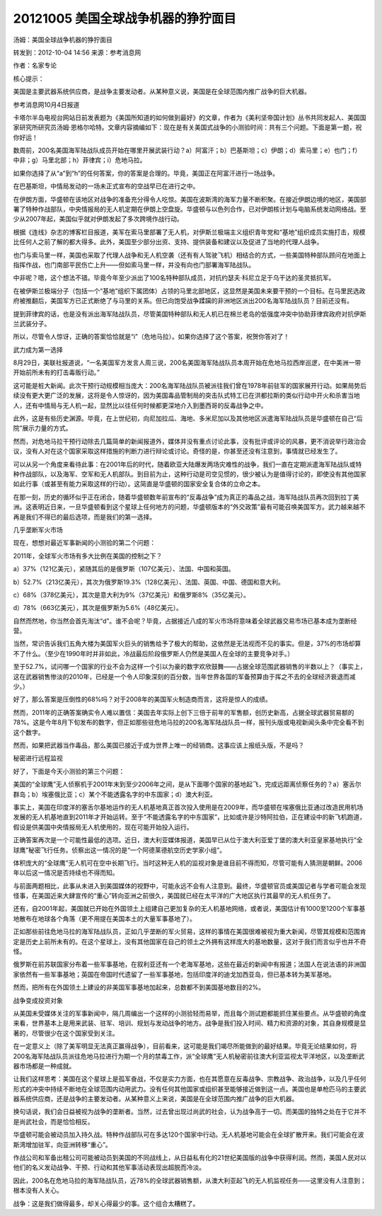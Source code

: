 20121005 美国全球战争机器的狰狞面目
===================================

汤姆：美国全球战争机器的狰狞面目

转发到：2012-10-04 14:56 来源：参考消息网

作者：名家专论

核心提示：

美国是主要武器系统供应商，是战争主要发动者。从某种意义说，美国是在全球范围内推广战争的巨大机器。

参考消息网10月4日报道

卡塔尔半岛电视台网站日前发表题为《美国所知道的如何做到最好》的文章，作者为《美利坚帝国计划》丛书共同发起人、美国国家研究所研究员汤姆·恩格尔哈特。文章内容摘编如下：现在是有关美国式战争的小测验时间：共有三个问题。下面是第一题，祝你好运！

数周前，200名美国海军陆战队成员开始在哪里开展武装行动？a）阿富汗；b）巴基斯坦；c）伊朗；d）索马里；e）也门；f）中非；g）马里北部；h）菲律宾；i）危地马拉。

如果你选择了从“a”到“h”的任何答案，你的答案是合理的。毕竟，美国正在阿富汗进行一场战争。

在巴基斯坦，中情局发动的一场未正式宣布的空战早已在进行之中。

在伊朗方面，华盛顿在该地区对战争的准备充分得令人吃惊。美国在波斯湾的海军力量不断积聚。在接近伊朗边境的地区，美国部署了特种作战部队，中央情报局的无人机定期在伊朗上空盘旋。华盛顿与以色列合作，已对伊朗核计划与电脑系统发动网络战。至少从2007年起，美国似乎就对伊朗发起了多次跨境作战行动。

根据《连线》杂志的博客栏目报道，美军在索马里部署了无人机，对伊斯兰极端主义组织青年党和“基地”组织成员实施打击，规模比任何人之前了解的都大得多。此外，美国至少部分出资、支持、提供装备和建议以及促进了当地的代理人战争。

也门与索马里一样，美国也采取了代理人战争和无人机空袭（还有有人驾驶飞机）相结合的方式，一些美国特种部队顾问在地面上指挥作战，也门南部平民伤亡上升——但如索马里一样，并没有向也门部署海军陆战队。

中非呢？嗯，这个想法不错。毕竟今年至少派出了100名特种部队成员，对抗约瑟夫·科尼立足于乌干达的圣灵抵抗军。

在被伊斯兰极端分子（包括一个“基地”组织下属团体）占领的马里北部地区，这显然是美国未来要干预的一个目标。在马里民选政府被推翻后，美国军方已正式断绝了与马里的关系。但已向饱受战争蹂躏的非洲地区派出200名海军陆战队员？目前还没有。

提到菲律宾的话，也是没有派出海军陆战队员，尽管美国特种部队和无人机已在棉兰老岛的低强度冲突中协助菲律宾政府对抗伊斯兰武装分子。

所以，尽管令人惊讶，正确的答案恰恰就是“i”（危地马拉）。如果你选择了这个答案，祝贺你答对了！

武力成为第一选择

8月29日，美联社报道说，“一名美国军方发言人周三说，200名美国海军陆战队员本周开始在危地马拉西岸巡逻，在中美洲一带开始前所未有的打击毒贩行动。”

这可能是桩大新闻。此次干预行动规模相当庞大：200名海军陆战队员被派往我们曾在1978年前驻军的国家展开行动。如果局势后续没有更大更广泛的发展，这将是令人惊讶的，因为美国毒品管制局的突击队式特工已在洪都拉斯的类似行动中开火和杀害当地人，还有中情局与无人机一起，显然比以往任何时候都更深地介入到墨西哥的反毒战争之中。

此外，这是有些历史渊源。毕竟，在上世纪初，向尼加拉瓜、海地、多米尼加以及其他地区派遣海军陆战队员是华盛顿在自己“后院”展示力量的方式。

然而，对危地马拉干预行动除去几篇简单的新闻报道外，媒体并没有重点讨论此事，没有批评或评论的风暴，更不消说举行政治会议，没有人对在这个国家采取这样措施的判断力进行辩论或讨论。奇怪的是，你甚至还没有注意到，事情就已经发生了。

可以从另一个角度来看待此事：在2001年后的时代，随着欧亚大陆爆发两场灾难性的战争，我们一直在定期派遣海军陆战队或特种作战部队，以及海军、空军和无人机部队。到目前为止，这种行动是司空见惯的，很少被认为是值得讨论的，即使没有其他国家如此行事（或甚至有能力采取这样的行动）。这简直是华盛顿的国家安全复合体的立命之本。

在那一刻，历史的循环似乎正在闭合，随着华盛顿数年前宣布的“反毒战争”成为真正的毒品之战，海军陆战队员再次回到拉丁美洲。这表明近日来，一旦华盛顿看到这个星球上任何地方的问题，华盛顿版本的“外交政策”最有可能召唤美国军方。武力越来越不再是我们不得已的最后选项，而是我们的第一选择。

几乎垄断军火市场

现在，想想对最近军事新闻的小测验的第二个问题：

2011年，全球军火市场有多大比例在美国的控制之下？

a）37%（121亿美元），紧随其后的是俄罗斯（107亿美元）、法国、中国和英国。

b）52.7%（213亿美元），其次为俄罗斯19.3%（128亿美元）、法国、英国、中国、德国和意大利。

c）68%（378亿美元），其次是意大利为9%（37亿美元）和俄罗斯8%（35亿美元）。

d）78%（663亿美元），其次是俄罗斯为5.6%（48亿美元）。

自然而然地，你当然会首先淘汰“d”。谁不会呢？毕竟，占据接近八成的军火市场将意味着全球武器交易市场已基本成为垄断经营。

当然，常识告诉我们五角大楼为美国军火巨头的销售给予了极大的帮助，这依然是无法视而不见的事实。但是，37%的市场却算不了什么。（至少在1990年时并非如此，冷战最后阶段俄罗斯人仍然是美国人在全球的主要竞争对手。）

至于52.7%，试问哪一个国家的行业不会为这样一个引以为豪的数字欢欣鼓舞——占据全球范围武器销售的半数以上？（事实上，这在武器销售惨淡的2010年，已经是一个令人印象深刻的百分数，当年世界各国的军备预算由于挥之不去的全球经济衰退而减少。）

好了，那么答案是压倒性的68%吗？对于2008年的美国军火制造商而言，这将是惊人的成绩。

然而，2011年的正确答案确实令人难以置信：美国去年实际上创下三倍于前年的军售额，创历史新高，占据全球武器贸易额的78%。这是今年8月下旬发布的数字，但正如那些驻危地马拉的200名海军陆战队员一样，报刊头版或电视新闻头条中完全看不到这个数字。

然而，如果把武器当作毒品，那么美国已接近于成为世界上唯一的经销商。这事应该上报纸头版，不是吗？

秘密进行远程监视

好了，下面是今天小测验的第三个问题：

美国的“全球鹰”无人侦察机于2001年末到至少2006年之间，是从下面哪个国家的基地起飞，完成远距离侦察任务的？a）塞舌尔群岛；b）埃塞俄比亚；c）某个不能透露名字的中东国家；d）澳大利亚。

事实上，美国在印度洋的塞舌尔基地运作的无人机基地真正首次投入使用是在2009年，而华盛顿在埃塞俄比亚通过改造民用机场发展的无人机基地直到2011年才开始运转。至于“不能透露名字的中东国家”，比如或许是沙特阿拉伯，正在建设中的新飞机跑道，假设是供美国中央情报局无人机使用的，现在可能开始投入运行。

正确答案再次是一个可能性最低的选项。近日，澳大利亚媒体报道，美国早已从位于澳大利亚爱丁堡的澳大利亚皇家基地执行“全球鹰”秘密飞行任务。侦察出这一情况的是“一个阿德莱德航空历史学家小组”。

体积庞大的“全球鹰”无人机可在空中长期飞行。当时这种无人机的监视对象是谁目前不得而知，尽管可能有人猜测是朝鲜。2006年以后这一情况是否持续也不得而知。

与前面两题相比，此事从未进入到美国媒体的视野中，可能永远不会有人注意到。最终，华盛顿官员或美国记者与学者可能会发现怪事，在美国近来大肆宣传的“重心”转向亚洲之前很久，美国就已经在太平洋的广大地区执行其最早的无人机任务了。

还有，自2001年起，美国就已开始在外国领土上组建自己更加复杂的无人机基地网络，或者说，美国估计有1000至1200个军事基地散布在地球各个角落（更不用提在美国本土的大量军事基地了）。

正如那些前往危地马拉的海军陆战队员，正如几乎垄断的军火贸易，这样的事情在美国很难被视为重大新闻，尽管其规模和范围肯定是历史上前所未有的。在这个星球上，没有其他国家在自己的领土之外拥有这样庞大的基地数量，这对于我们而言似乎也并不奇怪。

俄罗斯在前苏联国家分布着一些军事基地，在叙利亚还有一个老海军基地，这些在最近的新闻中有报道；法国人在说法语的非洲国家依然有一些军事基地；英国在帝国时代遗留了一些军事基地，包括印度洋的迪戈加西亚岛，但已基本转为美军基地。

然而，把所有在外国领土上建设的非美国军事基地加起来，总数都不到美国基地数目的2%。

战争变成投资对象

从美国未受媒体关注的军事新闻中，隔几周编出一个这样的小测验轻而易举，而且每个测试题都能抓住某些要点。从华盛顿的角度来看，世界基本上是用来武装、驻军、培训、规划与发动战争的地方。战争是我们投入时间、精力和资源的对象，其自身规模是显著的，尽管很少在这个国家受到关注。

在一定意义上（除了美军明显无法真正赢得战争），目前看来，这可能是我们竭尽所能做到的最好结果。毕竟无论结果如何，将200名海军陆战队员派往危地马拉进行为期一个月的禁毒工作，派“全球鹰”无人机秘密前往澳大利亚监视太平洋地区，以及垄断武器市场都是一种成就。

让我们这样思考：美国在这个星球上是孤军奋战，不仅是实力方面，也在其愿意在反毒战争、宗教战争、政治战争，以及几乎任何形式的冲突中持续不断地在全球范围内动用武力。没有任何其他国家或组织甚至能够接近做到这一点。美国也是单枪匹马的主要武器系统供应商，还是战争的主要发动者。从某种意义上来说，美国是在全球范围内推广战争的巨大机器。

换句话说，我们会日益被视为战争的垄断者。当然，过去曾出现过尚武的社会，认为战争高于一切。而美国的独特之处在于它并不是尚武社会，而是恰恰相反。

华盛顿可能会被动员加入持久战。特种作战部队可在多达120个国家中行动。无人机基地可能会在全球扩散开来。我们可能会在波斯湾增加驻军，向亚洲转移“重心”。

作战公司和军备出租公司可能被动员到美国的不同战线上，从日益私有化的21世纪美国版的战争中获得利润。然而，美国人民对以他们的名义发动战争、干预、行动和其他军事活动表现出超脱而冷淡。

因此，200名在危地马拉的海军陆战队员，近78%的全球武器销售额，从澳大利亚起飞的无人机监视任务——这里没有人注意到；根本没有人关心。

战争：这是我们做得最多，却关心得最少的事。这个组合太糟糕了。
